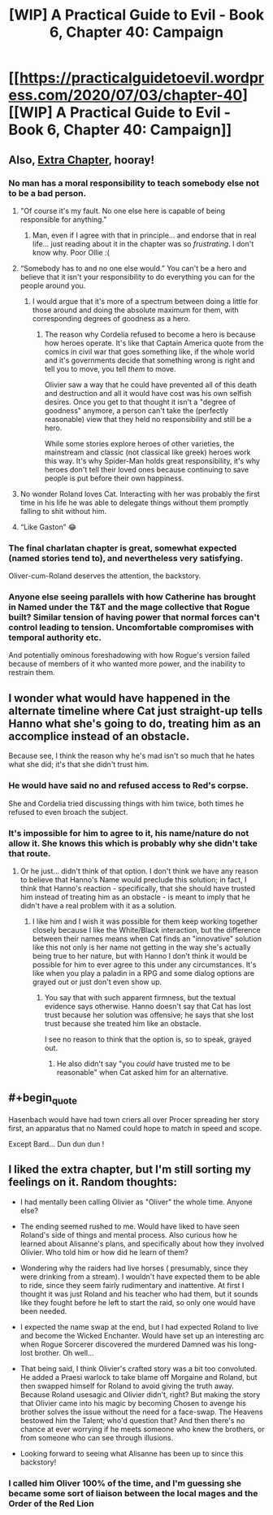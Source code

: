 #+TITLE: [WIP] A Practical Guide to Evil - Book 6, Chapter 40: Campaign

* [[https://practicalguidetoevil.wordpress.com/2020/07/03/chapter-40][[WIP] A Practical Guide to Evil - Book 6, Chapter 40: Campaign]]
:PROPERTIES:
:Author: Ardvarkeating101
:Score: 46
:DateUnix: 1593752081.0
:FlairText: WIP
:END:

** Also, [[https://practicalguidetoevil.wordpress.com/2020/07/03/charlatan-iv/][Extra Chapter]], hooray!
:PROPERTIES:
:Author: Ardvarkeating101
:Score: 12
:DateUnix: 1593752110.0
:END:

*** No man has a moral responsibility to teach somebody else not to be a bad person.
:PROPERTIES:
:Author: dapperAF
:Score: 16
:DateUnix: 1593778836.0
:END:

**** "Of course it's my fault. No one else here is capable of being responsible for anything."
:PROPERTIES:
:Author: Iconochasm
:Score: 21
:DateUnix: 1593786925.0
:END:

***** Man, even if I agree with that in principle... and endorse that in real life... just reading about it in the chapter was so /frustrating/. I don't know why. Poor Ollie :(
:PROPERTIES:
:Author: dapperAF
:Score: 9
:DateUnix: 1593802924.0
:END:


**** “Somebody has to and no one else would.” You can't be a hero and believe that it isn't your responsibility to do everything you can for the people around you.
:PROPERTIES:
:Author: LordSwedish
:Score: 12
:DateUnix: 1593789223.0
:END:

***** I would argue that it's more of a spectrum between doing a little for those around and doing the absolute maximum for them, with corresponding degrees of goodness as a hero.
:PROPERTIES:
:Author: dapperAF
:Score: 4
:DateUnix: 1593802874.0
:END:

****** The reason why Cordelia refused to become a hero is because how heroes operate. It's like that Captain America quote from the comics in civil war that goes something like, if the whole world and it's governments decide that something wrong is right and tell you to move, you tell /them/ to move.

Olivier saw a way that he could have prevented all of this death and destruction and all it would have cost was his own selfish desires. Once you get to that thought it isn't a "degree of goodness" anymore, a person can't take the (perfectly reasonable) view that they held no responsibility and still be a hero.

While some stories explore heroes of other varieties, the mainstream and classic (not classical like greek) heroes work this way. It's why Spider-Man holds great responsibility, it's why heroes don't tell their loved ones because continuing to save people is put before their own happiness.
:PROPERTIES:
:Author: LordSwedish
:Score: 9
:DateUnix: 1593807172.0
:END:


**** No wonder Roland loves Cat. Interacting with her was probably the first time in his life he was able to delegate things without them promptly falling to shit without him.
:PROPERTIES:
:Author: CFCrispyBacon
:Score: 15
:DateUnix: 1593788963.0
:END:


**** “Like Gaston” 😂
:PROPERTIES:
:Author: efd731
:Score: 4
:DateUnix: 1593787463.0
:END:


*** The final charlatan chapter is great, somewhat expected (named stories tend to), and nevertheless very satisfying.

Oliver-cum-Roland deserves the attention, the backstory.
:PROPERTIES:
:Author: Dent7777
:Score: 11
:DateUnix: 1593780468.0
:END:


*** Anyone else seeing parallels with how Catherine has brought in Named under the T&T and the mage collective that Rogue built? Similar tension of having power that normal forces can't control leading to tension. Uncomfortable compromises with temporal authority etc.

And potentially ominous foreshadowing with how Rogue's version failed because of members of it who wanted more power, and the inability to restrain them.
:PROPERTIES:
:Score: 8
:DateUnix: 1593789693.0
:END:


** I wonder what would have happened in the alternate timeline where Cat just straight-up tells Hanno what she's going to do, treating him as an accomplice instead of an obstacle.

Because see, I think the reason why he's mad isn't so much that he hates what she did; it's that she didn't trust him.
:PROPERTIES:
:Author: PastafarianGames
:Score: 6
:DateUnix: 1593801236.0
:END:

*** He would have said no and refused access to Red's corpse.

She and Cordelia tried discussing things with him twice, both times he refused to even broach the subject.
:PROPERTIES:
:Author: AntiChri5
:Score: 8
:DateUnix: 1593877007.0
:END:


*** It's impossible for him to agree to it, his name/nature do not allow it. She knows this which is probably why she didn't take that route.
:PROPERTIES:
:Author: AStartlingStatement
:Score: 2
:DateUnix: 1594001441.0
:END:

**** Or he just... didn't think of that option. I don't think we have any reason to believe that Hanno's Name would preclude this solution; in fact, I think that Hanno's reaction - specifically, that she should have trusted him instead of treating him as an obstacle - is meant to imply that he didn't have a real problem with it as a solution.
:PROPERTIES:
:Author: PastafarianGames
:Score: 1
:DateUnix: 1594001758.0
:END:

***** I like him and I wish it was possible for them keep working together closely because I like the White/Black interaction, but the difference between their names means when Cat finds an "innovative" solution like this not only is her name not getting in the way she's actually being true to her nature, but with Hanno I don't think it would be possible for him to ever agree to this under any circumstances. It's like when you play a paladin in a RPG and some dialog options are grayed out or just don't even show up.
:PROPERTIES:
:Author: AStartlingStatement
:Score: 3
:DateUnix: 1594002184.0
:END:

****** You say that with such apparent firmness, but the textual evidence says otherwise. Hanno doesn't say that Cat has lost trust because her solution was offensive; he says that she lost trust because she treated him like an obstacle.

I see no reason to think that the option is, so to speak, grayed out.
:PROPERTIES:
:Author: PastafarianGames
:Score: 1
:DateUnix: 1594002497.0
:END:

******* He also didn't say "you /could/ have trusted me to be reasonable" when Cat asked him for an alternative.
:PROPERTIES:
:Author: Ardvarkeating101
:Score: 2
:DateUnix: 1594059627.0
:END:


** #+begin_quote
  Hasenbach would have had town criers all over Procer spreading her story first, an apparatus that no Named could hope to match in speed and scope.
#+end_quote

Except Bard... Dun dun dun !
:PROPERTIES:
:Author: JesradSeraph
:Score: 3
:DateUnix: 1593857219.0
:END:


** I liked the extra chapter, but I'm still sorting my feelings on it. Random thoughts:

- I had mentally been calling Olivier as "Oliver" the whole time. Anyone else?

- The ending seemed rushed to me. Would have liked to have seen Roland's side of things and mental process. Also curious how he learned about Alisanne's plans, and specifically about how they involved Olivier. Who told him or how did he learn of them?

- Wondering why the raiders had live horses ( presumably, since they were drinking from a stream). I wouldn't have expected them to be able to ride, since they seem fairly rudimentary and inattentive. At first I thought it was just Roland and his teacher who had them, but it sounds like they fought before he left to start the raid, so only one would have been needed.

- I expected the name swap at the end, but I had expected Roland to live and become the Wicked Enchanter. Would have set up an interesting arc when Rogue Sorcerer discovered the murdered Damned was his long-lost brother. Oh well...

- That being said, I think Olivier's crafted story was a bit too convoluted. He added a Praesi warlock to take blame off Morgaine and Roland, but then swapped himself for Roland to avoid giving the truth away. Because Roland usesagic and Olivier didn't, right? But making the story that Olivier came into his magic by becoming Chosen to avenge his brother solves the issue without the need for a face-swap. The Heavens bestowed him the Talent; who'd question that? And then there's no chance at ever worrying if he meets someone who knew the brothers, or from someone who can see through illusions.

- Looking forward to seeing what Alisanne has been up to since this backstory!
:PROPERTIES:
:Author: AurelianoTampa
:Score: 4
:DateUnix: 1593797466.0
:END:

*** I called him Oliver 100% of the time, and I'm guessing she became some sort of liaison between the local mages and the Order of the Red Lion
:PROPERTIES:
:Author: Ardvarkeating101
:Score: 3
:DateUnix: 1593797944.0
:END:
